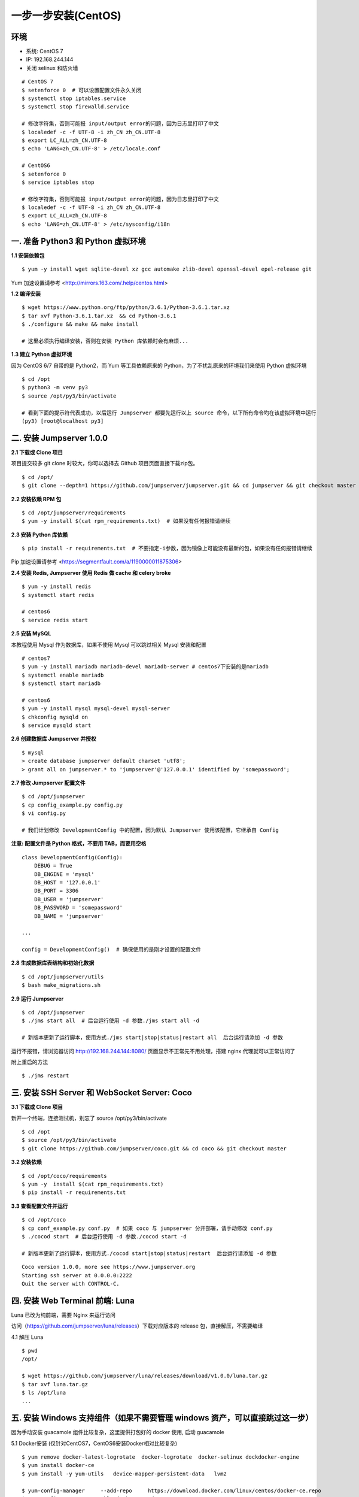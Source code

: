 一步一步安装(CentOS)
--------------------------

环境
~~~~~~~

-  系统: CentOS 7
-  IP: 192.168.244.144
-  关闭 selinux 和防火墙

::

    # CentOS 7
    $ setenforce 0  # 可以设置配置文件永久关闭
    $ systemctl stop iptables.service
    $ systemctl stop firewalld.service

    # 修改字符集，否则可能报 input/output error的问题，因为日志里打印了中文
    $ localedef -c -f UTF-8 -i zh_CN zh_CN.UTF-8
    $ export LC_ALL=zh_CN.UTF-8
    $ echo 'LANG=zh_CN.UTF-8' > /etc/locale.conf

    # CentOS6
    $ setenforce 0
    $ service iptables stop

    # 修改字符集，否则可能报 input/output error的问题，因为日志里打印了中文
    $ localedef -c -f UTF-8 -i zh_CN zh_CN.UTF-8
    $ export LC_ALL=zh_CN.UTF-8
    $ echo 'LANG=zh_CN.UTF-8' > /etc/sysconfig/i18n

一. 准备 Python3 和 Python 虚拟环境
~~~~~~~~~~~~~~~~~~~~~~~~~~~~~~~~~~~~~~~~~

**1.1 安装依赖包**

::

    $ yum -y install wget sqlite-devel xz gcc automake zlib-devel openssl-devel epel-release git

Yum 加速设置请参考 <http://mirrors.163.com/.help/centos.html>

**1.2 编译安装**

::

    $ wget https://www.python.org/ftp/python/3.6.1/Python-3.6.1.tar.xz
    $ tar xvf Python-3.6.1.tar.xz  && cd Python-3.6.1
    $ ./configure && make && make install

    # 这里必须执行编译安装，否则在安装 Python 库依赖时会有麻烦...

**1.3 建立 Python 虚拟环境**

因为 CentOS 6/7 自带的是 Python2，而 Yum 等工具依赖原来的 Python，为了不扰乱原来的环境我们来使用 Python 虚拟环境

::

    $ cd /opt
    $ python3 -m venv py3
    $ source /opt/py3/bin/activate

    # 看到下面的提示符代表成功，以后运行 Jumpserver 都要先运行以上 source 命令，以下所有命令均在该虚拟环境中运行
    (py3) [root@localhost py3]

二. 安装 Jumpserver 1.0.0
~~~~~~~~~~~~~~~~~~~~~~~~~~~~~~

**2.1 下载或 Clone 项目**

项目提交较多 git clone 时较大，你可以选择去 Github 项目页面直接下载zip包。

::

    $ cd /opt/
    $ git clone --depth=1 https://github.com/jumpserver/jumpserver.git && cd jumpserver && git checkout master

**2.2 安装依赖 RPM 包**

::

    $ cd /opt/jumpserver/requirements
    $ yum -y install $(cat rpm_requirements.txt)  # 如果没有任何报错请继续

**2.3 安装 Python 库依赖**

::

    $ pip install -r requirements.txt  # 不要指定-i参数，因为镜像上可能没有最新的包，如果没有任何报错请继续

Pip 加速设置请参考 <https://segmentfault.com/a/1190000011875306>

**2.4 安装 Redis, Jumpserver 使用 Redis 做 cache 和 celery broke**

::

    $ yum -y install redis
    $ systemctl start redis

    # centos6
    $ service redis start


**2.5 安装 MySQL**

本教程使用 Mysql 作为数据库，如果不使用 Mysql 可以跳过相关 Mysql 安装和配置

::

    # centos7
    $ yum -y install mariadb mariadb-devel mariadb-server # centos7下安装的是mariadb
    $ systemctl enable mariadb
    $ systemctl start mariadb

    # centos6
    $ yum -y install mysql mysql-devel mysql-server
    $ chkconfig mysqld on
    $ service mysqld start

**2.6 创建数据库 Jumpserver 并授权**

::

    $ mysql
    > create database jumpserver default charset 'utf8';
    > grant all on jumpserver.* to 'jumpserver'@'127.0.0.1' identified by 'somepassword';

**2.7 修改 Jumpserver 配置文件**

::

    $ cd /opt/jumpserver
    $ cp config_example.py config.py
    $ vi config.py

    # 我们计划修改 DevelopmentConfig 中的配置，因为默认 Jumpserver 使用该配置，它继承自 Config

**注意: 配置文件是 Python 格式，不要用 TAB，而要用空格**

::

    class DevelopmentConfig(Config):
        DEBUG = True
        DB_ENGINE = 'mysql'
        DB_HOST = '127.0.0.1'
        DB_PORT = 3306
        DB_USER = 'jumpserver'
        DB_PASSWORD = 'somepassword'
        DB_NAME = 'jumpserver'

    ...

    config = DevelopmentConfig()  # 确保使用的是刚才设置的配置文件

**2.8 生成数据库表结构和初始化数据**

::

    $ cd /opt/jumpserver/utils
    $ bash make_migrations.sh

**2.9 运行 Jumpserver**

::

    $ cd /opt/jumpserver
    $ ./jms start all  # 后台运行使用 -d 参数./jms start all -d

    # 新版本更新了运行脚本，使用方式./jms start|stop|status|restart all  后台运行请添加 -d 参数

运行不报错，请浏览器访问 http://192.168.244.144:8080/  页面显示不正常先不用处理，搭建 nginx 代理就可以正常访问了

附上重启的方法

::

    $ ./jms restart

三. 安装 SSH Server 和 WebSocket Server: Coco
~~~~~~~~~~~~~~~~~~~~~~~~~~~~~~~~~~~~~~~~~~~~~~~~~

**3.1 下载或 Clone 项目**

新开一个终端，连接测试机，别忘了 source /opt/py3/bin/activate

::

    $ cd /opt
    $ source /opt/py3/bin/activate
    $ git clone https://github.com/jumpserver/coco.git && cd coco && git checkout master


**3.2 安装依赖**

::

    $ cd /opt/coco/requirements
    $ yum -y  install $(cat rpm_requirements.txt)
    $ pip install -r requirements.txt

**3.3 查看配置文件并运行**

::

    $ cd /opt/coco
    $ cp conf_example.py conf.py  # 如果 coco 与 jumpserver 分开部署，请手动修改 conf.py
    $ ./cocod start  # 后台运行使用 -d 参数./cocod start -d

    # 新版本更新了运行脚本，使用方式./cocod start|stop|status|restart  后台运行请添加 -d 参数

::

    Coco version 1.0.0, more see https://www.jumpserver.org
    Starting ssh server at 0.0.0.0:2222
    Quit the server with CONTROL-C.

四. 安装 Web Terminal 前端: Luna
~~~~~~~~~~~~~~~~~~~~~~~~~~~~~~~~~~

Luna 已改为纯前端，需要 Nginx 来运行访问

访问（https://github.com/jumpserver/luna/releases）下载对应版本的 release 包，直接解压，不需要编译

4.1 解压 Luna

::

    $ pwd
    /opt/

    $ wget https://github.com/jumpserver/luna/releases/download/v1.0.0/luna.tar.gz
    $ tar xvf luna.tar.gz
    $ ls /opt/luna
    ...

五. 安装 Windows 支持组件（如果不需要管理 windows 资产，可以直接跳过这一步）
~~~~~~~~~~~~~~~~~~~~~~~~~~~~~~~~~~~~~~~~~~~~~~~~~~~~~~~~~~~~~~~~~~~~~~~~~~~~~~

因为手动安装 guacamole 组件比较复杂，这里提供打包好的 docker 使用, 启动 guacamole

5.1 Docker安装 (仅针对CentOS7，CentOS6安装Docker相对比较复杂)

::

    $ yum remove docker-latest-logrotate  docker-logrotate  docker-selinux dockdocker-engine
    $ yum install docker-ce
    $ yum install -y yum-utils   device-mapper-persistent-data   lvm2

    $ yum-config-manager     --add-repo     https://download.docker.com/linux/centos/docker-ce.repo
    $ yum-config-manager --enable docker-ce-edge
    $ yum-config-manager --enable docker-ce-test
    $ yum-config-manager --disable docker-ce-edge
    $ yum install docker-ce

    $ systemctl start docker
    $ systemctl status docker


5.2 启动 Guacamole

这里所需要注意的是 guacamole 暴露出来的端口是 8081，若与主机上其他端口冲突请自定义

修改 JUMPSERVER_SERVER 环境变量的配置，填上 Jumpserver 的内网地址, 启动成功后去
Jumpserver 会话管理-终端管理（http://192.168.244.144:8080/terminal/terminal/）接受[Gua]开头的一个注册

.. code:: shell


    # 注意：这里一定要改写一下本机的IP地址, 否则会出错, 带宽有限, 下载时间可能有点长，可以喝杯咖啡，撩撩对面的妹子

    $ docker run --name jms_guacamole -d \
      -p 8081:8080 -v /opt/guacamole/key:/config/guacamole/key \
      -e JUMPSERVER_KEY_DIR=/config/guacamole/key \
      -e JUMPSERVER_SERVER=http://<填写本机的IP地址>:8080 \
      registry.jumpserver.org/public/guacamole:1.0.0

六. 配置 Nginx 整合各组件
~~~~~~~~~~~~~~~~~~~~~~~~~

6.1 安装 Nginx 根据喜好选择安装方式和版本

.. code:: shell

    $ yum -y install nginx


6.2 准备配置文件 修改 /etc/nginx/conf.d/jumpserver.conf

内容如下：

::

    $ vim /etc/nginx/nginx.conf

    ... 省略
    # 把默认server配置块改成这样

    server {
        listen 80;

        proxy_set_header X-Real-IP $remote_addr;
        proxy_set_header Host $host;
        proxy_set_header X-Forwarded-For $proxy_add_x_forwarded_for;

        location /luna/ {
            try_files $uri / /index.html;
            alias /opt/luna/;
        }

        location /media/ {
            add_header Content-Encoding gzip;
            root /opt/jumpserver/data/;
        }

        location /static/ {
            root /opt/jumpserver/data/;
        }

        location /socket.io/ {
            proxy_pass       http://localhost:5000/socket.io/;  # 如果coco安装在别的服务器，请填写它的ip
            proxy_buffering off;
            proxy_http_version 1.1;
            proxy_set_header Upgrade $http_upgrade;
            proxy_set_header Connection "upgrade";
        }

        location /guacamole/ {
            proxy_pass       http://localhost:8081/;  # 请修改成运行docker服务的服务器IP，windows资产连接白屏的问题多数是出现在这里
            proxy_buffering off;
            proxy_http_version 1.1;
            proxy_set_header X-Forwarded-For $proxy_add_x_forwarded_for;
            proxy_set_header Upgrade $http_upgrade;
            proxy_set_header Connection $http_connection;
            access_log off;
        }

        location / {
            proxy_pass http://localhost:8080;  # 如果jumpserver安装在别的服务器，请填写它的ip
        }
    }

    ... 省略

6.3 运行 Nginx

::

    nginx -t   # 确保配置没有问题, 有问题请先解决

    # CentOS 7
    $ systemctl start nginx
    $ systemctl enable nginx


    # CentOS 6
    $ service nginx start
    $ chkconfig nginx on



6.4 访问 http://192.168.244.144

默认账号: admin 密码: admin

到会话管理-终端管理 接受 Coco Guacamole 等应用的注册

** 测试连接**

::

    $ ssh -p2222 admin@192.168.244.144
    密码: admin

    如果是用在 Windows 下，Xshell Terminal 登录语法如下
    $ssh admin@192.168.244.144 2222
    密码: admin
    如果能登陆代表部署成功

后续的使用请参考 `快速入门 <admin_create_asset.html>`_
如遇到问题可参考 `FAQ <faq.html>`_
